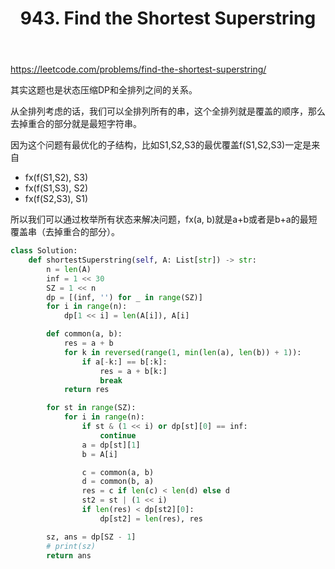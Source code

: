 #+title: 943. Find the Shortest Superstring

https://leetcode.com/problems/find-the-shortest-superstring/

其实这题也是状态压缩DP和全排列之间的关系。

从全排列考虑的话，我们可以全排列所有的串，这个全排列就是覆盖的顺序，那么去掉重合的部分就是最短字符串。

因为这个问题有最优化的子结构，比如S1,S2,S3的最优覆盖f(S1,S2,S3)一定是来自
- fx(f(S1,S2), S3)
- fx(f(S1,S3), S2)
- fx(f(S2,S3), S1)
所以我们可以通过枚举所有状态来解决问题，fx(a, b)就是a+b或者是b+a的最短覆盖串（去掉重合的部分）。

#+BEGIN_SRC python
class Solution:
    def shortestSuperstring(self, A: List[str]) -> str:
        n = len(A)
        inf = 1 << 30
        SZ = 1 << n
        dp = [(inf, '') for _ in range(SZ)]
        for i in range(n):
            dp[1 << i] = len(A[i]), A[i]

        def common(a, b):
            res = a + b
            for k in reversed(range(1, min(len(a), len(b)) + 1)):
                if a[-k:] == b[:k]:
                    res = a + b[k:]
                    break
            return res

        for st in range(SZ):
            for i in range(n):
                if st & (1 << i) or dp[st][0] == inf:
                    continue
                a = dp[st][1]
                b = A[i]

                c = common(a, b)
                d = common(b, a)
                res = c if len(c) < len(d) else d
                st2 = st | (1 << i)
                if len(res) < dp[st2][0]:
                    dp[st2] = len(res), res

        sz, ans = dp[SZ - 1]
        # print(sz)
        return ans
#+END_SRC
